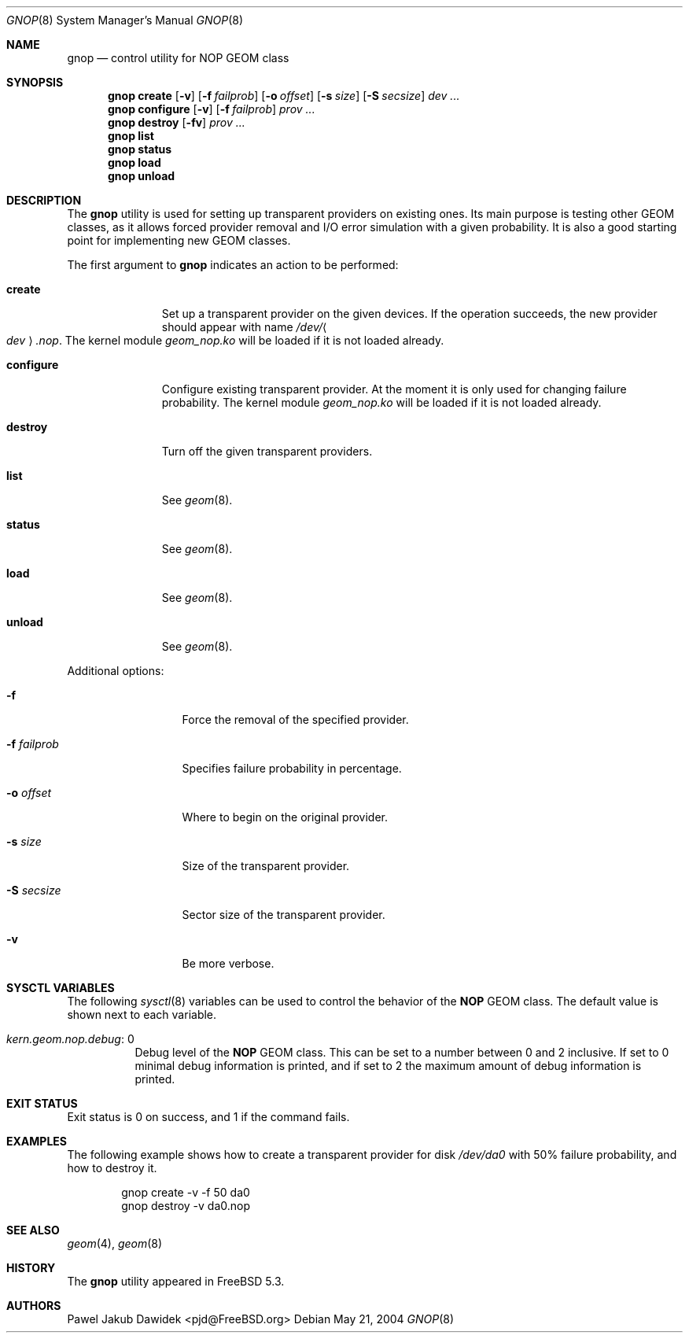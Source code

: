 .\" Copyright (c) 2004-2005 Pawel Jakub Dawidek <pjd@FreeBSD.org>
.\" All rights reserved.
.\"
.\" Redistribution and use in source and binary forms, with or without
.\" modification, are permitted provided that the following conditions
.\" are met:
.\" 1. Redistributions of source code must retain the above copyright
.\"    notice, this list of conditions and the following disclaimer.
.\" 2. Redistributions in binary form must reproduce the above copyright
.\"    notice, this list of conditions and the following disclaimer in the
.\"    documentation and/or other materials provided with the distribution.
.\"
.\" THIS SOFTWARE IS PROVIDED BY THE AUTHORS AND CONTRIBUTORS ``AS IS'' AND
.\" ANY EXPRESS OR IMPLIED WARRANTIES, INCLUDING, BUT NOT LIMITED TO, THE
.\" IMPLIED WARRANTIES OF MERCHANTABILITY AND FITNESS FOR A PARTICULAR PURPOSE
.\" ARE DISCLAIMED.  IN NO EVENT SHALL THE AUTHORS OR CONTRIBUTORS BE LIABLE
.\" FOR ANY DIRECT, INDIRECT, INCIDENTAL, SPECIAL, EXEMPLARY, OR CONSEQUENTIAL
.\" DAMAGES (INCLUDING, BUT NOT LIMITED TO, PROCUREMENT OF SUBSTITUTE GOODS
.\" OR SERVICES; LOSS OF USE, DATA, OR PROFITS; OR BUSINESS INTERRUPTION)
.\" HOWEVER CAUSED AND ON ANY THEORY OF LIABILITY, WHETHER IN CONTRACT, STRICT
.\" LIABILITY, OR TORT (INCLUDING NEGLIGENCE OR OTHERWISE) ARISING IN ANY WAY
.\" OUT OF THE USE OF THIS SOFTWARE, EVEN IF ADVISED OF THE POSSIBILITY OF
.\" SUCH DAMAGE.
.\"
.\" $FreeBSD: src/sbin/geom/class/nop/gnop.8,v 1.18 2005/03/14 13:14:03 pjd Exp $
.\"
.Dd May 21, 2004
.Dt GNOP 8
.Os
.Sh NAME
.Nm gnop
.Nd "control utility for NOP GEOM class"
.Sh SYNOPSIS
.Nm
.Cm create
.Op Fl v
.Op Fl f Ar failprob
.Op Fl o Ar offset
.Op Fl s Ar size
.Op Fl S Ar secsize
.Ar dev ...
.Nm
.Cm configure
.Op Fl v
.Op Fl f Ar failprob
.Ar prov ...
.Nm
.Cm destroy
.Op Fl fv
.Ar prov ...
.Nm
.Cm list
.Nm
.Cm status
.Nm
.Cm load
.Nm
.Cm unload
.Sh DESCRIPTION
The
.Nm
utility is used for setting up transparent providers on existing ones.
Its main purpose is testing other GEOM classes, as it allows forced provider
removal and I/O error simulation with a given probability.
It is also a good starting point for implementing new GEOM classes.
.Pp
The first argument to
.Nm
indicates an action to be performed:
.Bl -tag -width ".Cm configure"
.It Cm create
Set up a transparent provider on the given devices.
If the operation succeeds, the new provider should appear with name
.Pa /dev/ Ns Ao Ar dev Ac Ns Pa .nop .
The kernel module
.Pa geom_nop.ko
will be loaded if it is not loaded already.
.It Cm configure
Configure existing transparent provider.
At the moment it is only used
for changing failure probability.
The kernel module
.Pa geom_nop.ko
will be loaded if it is not loaded already.
.It Cm destroy
Turn off the given transparent providers.
.It Cm list
See
.Xr geom 8 .
.It Cm status
See
.Xr geom 8 .
.It Cm load
See
.Xr geom 8 .
.It Cm unload
See
.Xr geom 8 .
.El
.Pp
Additional options:
.Bl -tag -width ".Fl f Ar failprob"
.It Fl f
Force the removal of the specified provider.
.It Fl f Ar failprob
Specifies failure probability in percentage.
.It Fl o Ar offset
Where to begin on the original provider.
.It Fl s Ar size
Size of the transparent provider.
.It Fl S Ar secsize
Sector size of the transparent provider.
.It Fl v
Be more verbose.
.El
.Sh SYSCTL VARIABLES
The following
.Xr sysctl 8
variables can be used to control the behavior of the
.Nm NOP
GEOM class.
The default value is shown next to each variable.
.Bl -tag -width indent
.It Va kern.geom.nop.debug : No 0
Debug level of the
.Nm NOP
GEOM class.
This can be set to a number between 0 and 2 inclusive.
If set to 0 minimal debug information is printed, and if set to 2 the
maximum amount of debug information is printed.
.El
.Sh EXIT STATUS
Exit status is 0 on success, and 1 if the command fails.
.Sh EXAMPLES
The following example shows how to create a transparent provider for disk
.Pa /dev/da0
with 50% failure probability, and how to destroy it.
.Bd -literal -offset indent
gnop create -v -f 50 da0
gnop destroy -v da0.nop
.Ed
.Sh SEE ALSO
.Xr geom 4 ,
.Xr geom 8
.Sh HISTORY
The
.Nm
utility appeared in
.Fx 5.3 .
.Sh AUTHORS
.An Pawel Jakub Dawidek Aq pjd@FreeBSD.org
